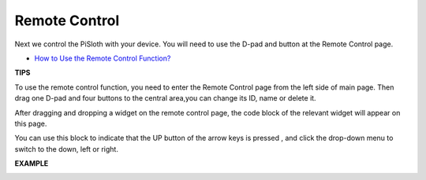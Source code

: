 Remote Control
==================

Next we control the PiSloth with your device. You will need to use the D-pad and button at the Remote Control page. 

* `How to Use the Remote Control Function? <https://docs.sunfounder.com/projects/ezblock3/en/latest/remote.html>`_

**TIPS**

.. image:: img/control3.png

To use the remote control function, you need to enter the Remote Control page from the left side of main page. 
Then drag one D-pad and four buttons to the central area,you can change its ID, name or delete it.

.. image:: img/control4.png

After dragging and dropping a widget on the remote control page, the code block of the relevant widget will appear on this page.

.. image:: img/control5.png
  :width: 500

You can use this block to indicate that the UP button of the arrow keys is pressed
, and click the drop-down menu to switch to the down, left or right.

**EXAMPLE**

.. image:: img/control.png